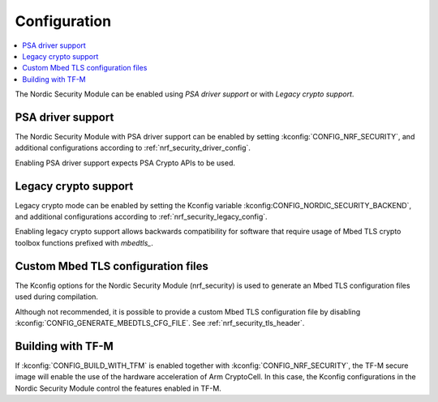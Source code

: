 .. _nrf_security_config:

Configuration
#############

.. contents::
   :local:
   :depth: 2

The Nordic Security Module can be enabled using `PSA driver support` or with `Legacy crypto support`.

PSA driver support
******************

The Nordic Security Module with PSA driver support can be enabled by setting :kconfig:`CONFIG_NRF_SECURITY`, and additional configurations according to :ref:`nrf_security_driver_config`.

Enabling PSA driver support expects PSA Crypto APIs to be used.

Legacy crypto support
*********************

Legacy crypto mode can be enabled by setting the Kconfig variable :kconfig:CONFIG_NORDIC_SECURITY_BACKEND`, and additional configurations according to :ref:`nrf_security_legacy_config`.

Enabling legacy crypto support allows backwards compatibility for software that require usage of Mbed TLS crypto toolbox functions prefixed with `mbedtls_`.

Custom Mbed TLS configuration files
***********************************

The Kconfig options for the Nordic Security Module (nrf_security) is used to generate an Mbed TLS configuration files used during compilation.

Although not recommended, it is possible to provide a custom Mbed TLS configuration file by disabling :kconfig:`CONFIG_GENERATE_MBEDTLS_CFG_FILE`.
See :ref:`nrf_security_tls_header`.

Building with TF-M
******************

If :kconfig:`CONFIG_BUILD_WITH_TFM` is enabled together with :kconfig:`CONFIG_NRF_SECURITY`, the TF-M secure image will enable the use of the hardware acceleration of Arm CryptoCell.
In this case, the Kconfig configurations in the Nordic Security Module control the features enabled in TF-M.

